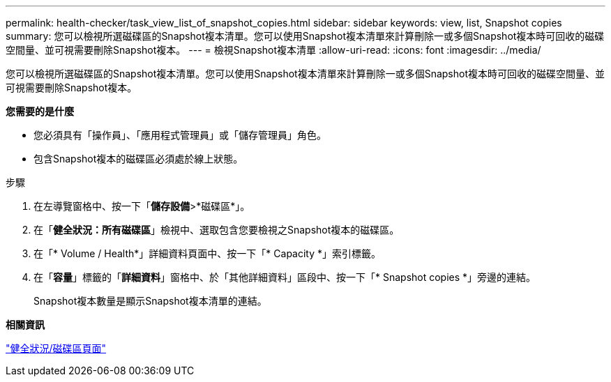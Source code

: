---
permalink: health-checker/task_view_list_of_snapshot_copies.html 
sidebar: sidebar 
keywords: view, list, Snapshot copies 
summary: 您可以檢視所選磁碟區的Snapshot複本清單。您可以使用Snapshot複本清單來計算刪除一或多個Snapshot複本時可回收的磁碟空間量、並可視需要刪除Snapshot複本。 
---
= 檢視Snapshot複本清單
:allow-uri-read: 
:icons: font
:imagesdir: ../media/


[role="lead"]
您可以檢視所選磁碟區的Snapshot複本清單。您可以使用Snapshot複本清單來計算刪除一或多個Snapshot複本時可回收的磁碟空間量、並可視需要刪除Snapshot複本。

*您需要的是什麼*

* 您必須具有「操作員」、「應用程式管理員」或「儲存管理員」角色。
* 包含Snapshot複本的磁碟區必須處於線上狀態。


.步驟
. 在左導覽窗格中、按一下「*儲存設備*>*磁碟區*」。
. 在「*健全狀況：所有磁碟區*」檢視中、選取包含您要檢視之Snapshot複本的磁碟區。
. 在「* Volume / Health*」詳細資料頁面中、按一下「* Capacity *」索引標籤。
. 在「*容量*」標籤的「*詳細資料*」窗格中、於「其他詳細資料」區段中、按一下「* Snapshot copies *」旁邊的連結。
+
Snapshot複本數量是顯示Snapshot複本清單的連結。



*相關資訊*

link:../health-checker/reference_health_volume_details_page.html["健全狀況/磁碟區頁面"]
